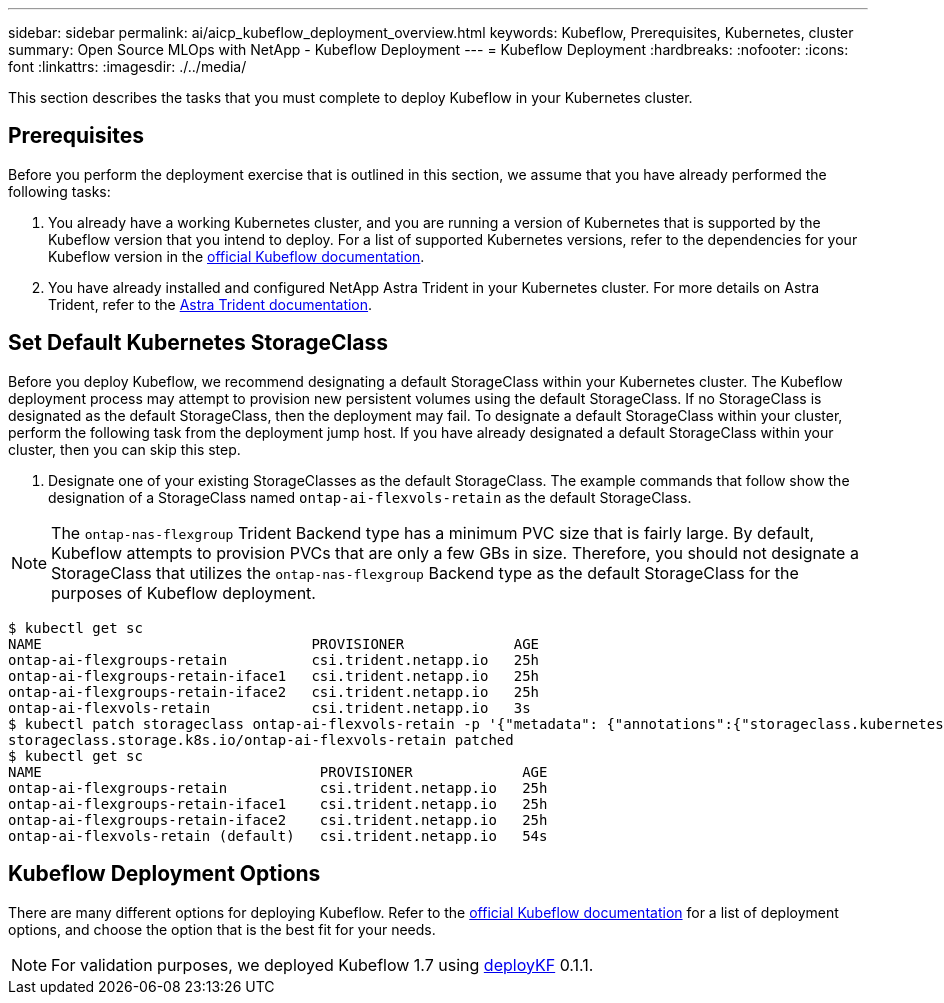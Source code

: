 ---
sidebar: sidebar
permalink: ai/aicp_kubeflow_deployment_overview.html
keywords: Kubeflow, Prerequisites, Kubernetes, cluster
summary: Open Source MLOps with NetApp - Kubeflow Deployment
---
= Kubeflow Deployment
:hardbreaks:
:nofooter:
:icons: font
:linkattrs:
:imagesdir: ./../media/

//
// This file was created with NDAC Version 2.0 (August 17, 2020)
//
// 2020-08-18 15:53:12.092123
//

[.lead]
This section describes the tasks that you must complete to deploy Kubeflow in your Kubernetes cluster.

== Prerequisites

Before you perform the deployment exercise that is outlined in this section, we assume that you have already performed the following tasks:

. You already have a working Kubernetes cluster, and you are running a version of Kubernetes that is supported by the Kubeflow version that you intend to deploy. For a list of supported Kubernetes versions, refer to the dependencies for your Kubeflow version in the link:https://www.kubeflow.org/docs/releases/[official Kubeflow documentation^].
. You have already installed and configured NetApp Astra Trident in your Kubernetes cluster. For more details on Astra Trident, refer to the link:https://docs.netapp.com/us-en/trident/index.html[Astra Trident documentation].

== Set Default Kubernetes StorageClass

Before you deploy Kubeflow, we recommend designating a default StorageClass within your Kubernetes cluster. The Kubeflow deployment process may attempt to provision new persistent volumes using the default StorageClass. If no StorageClass is designated as the default StorageClass, then the deployment may fail. To designate a default StorageClass within your cluster, perform the following task from the deployment jump host. If you have already designated a default StorageClass within your cluster, then you can skip this step.

. Designate one of your existing StorageClasses as the default StorageClass. The example commands that follow show the designation of a StorageClass named `ontap-ai-flexvols-retain` as the default StorageClass.

[NOTE]
The `ontap-nas-flexgroup` Trident Backend type has a minimum PVC size that is fairly large. By default, Kubeflow attempts to provision PVCs that are only a few GBs in size. Therefore, you should not designate a StorageClass that utilizes the `ontap-nas-flexgroup` Backend type as the default StorageClass for the purposes of Kubeflow deployment.

....
$ kubectl get sc
NAME                                PROVISIONER             AGE
ontap-ai-flexgroups-retain          csi.trident.netapp.io   25h
ontap-ai-flexgroups-retain-iface1   csi.trident.netapp.io   25h
ontap-ai-flexgroups-retain-iface2   csi.trident.netapp.io   25h
ontap-ai-flexvols-retain            csi.trident.netapp.io   3s
$ kubectl patch storageclass ontap-ai-flexvols-retain -p '{"metadata": {"annotations":{"storageclass.kubernetes.io/is-default-class":"true"}}}'
storageclass.storage.k8s.io/ontap-ai-flexvols-retain patched
$ kubectl get sc
NAME                                 PROVISIONER             AGE
ontap-ai-flexgroups-retain           csi.trident.netapp.io   25h
ontap-ai-flexgroups-retain-iface1    csi.trident.netapp.io   25h
ontap-ai-flexgroups-retain-iface2    csi.trident.netapp.io   25h
ontap-ai-flexvols-retain (default)   csi.trident.netapp.io   54s
....

== Kubeflow Deployment Options

There are many different options for deploying Kubeflow. Refer to the link:https://www.kubeflow.org/docs/started/installing-kubeflow/[official Kubeflow documentation] for a list of deployment options, and choose the option that is the best fit for your needs.

[NOTE]
For validation purposes, we deployed Kubeflow 1.7 using link:https://www.deploykf.org[deployKF] 0.1.1.
